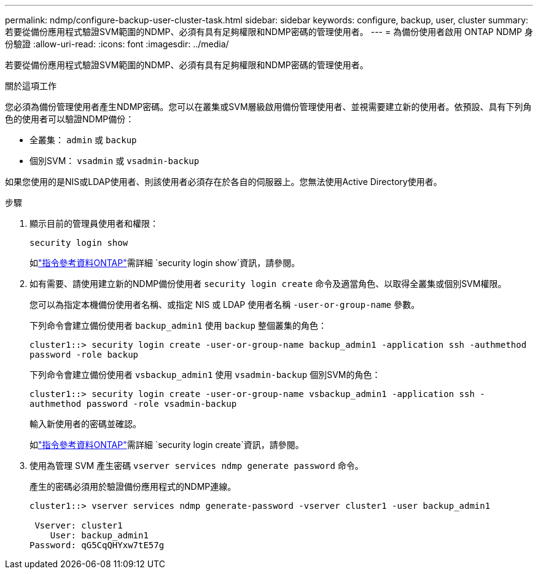---
permalink: ndmp/configure-backup-user-cluster-task.html 
sidebar: sidebar 
keywords: configure, backup, user, cluster 
summary: 若要從備份應用程式驗證SVM範圍的NDMP、必須有具有足夠權限和NDMP密碼的管理使用者。 
---
= 為備份使用者啟用 ONTAP NDMP 身份驗證
:allow-uri-read: 
:icons: font
:imagesdir: ../media/


[role="lead"]
若要從備份應用程式驗證SVM範圍的NDMP、必須有具有足夠權限和NDMP密碼的管理使用者。

.關於這項工作
您必須為備份管理使用者產生NDMP密碼。您可以在叢集或SVM層級啟用備份管理使用者、並視需要建立新的使用者。依預設、具有下列角色的使用者可以驗證NDMP備份：

* 全叢集： `admin` 或 `backup`
* 個別SVM： `vsadmin` 或 `vsadmin-backup`


如果您使用的是NIS或LDAP使用者、則該使用者必須存在於各自的伺服器上。您無法使用Active Directory使用者。

.步驟
. 顯示目前的管理員使用者和權限：
+
`security login show`

+
如link:https://docs.netapp.com/us-en/ontap-cli/security-login-show.html["指令參考資料ONTAP"^]需詳細 `security login show`資訊，請參閱。

. 如有需要、請使用建立新的NDMP備份使用者 `security login create` 命令及適當角色、以取得全叢集或個別SVM權限。
+
您可以為指定本機備份使用者名稱、或指定 NIS 或 LDAP 使用者名稱 `-user-or-group-name` 參數。

+
下列命令會建立備份使用者 `backup_admin1` 使用 `backup` 整個叢集的角色：

+
`cluster1::> security login create -user-or-group-name backup_admin1 -application ssh -authmethod password -role backup`

+
下列命令會建立備份使用者 `vsbackup_admin1` 使用 `vsadmin-backup` 個別SVM的角色：

+
`cluster1::> security login create -user-or-group-name vsbackup_admin1 -application ssh -authmethod password -role vsadmin-backup`

+
輸入新使用者的密碼並確認。

+
如link:https://docs.netapp.com/us-en/ontap-cli/security-login-create.html["指令參考資料ONTAP"^]需詳細 `security login create`資訊，請參閱。

. 使用為管理 SVM 產生密碼 `vserver services ndmp generate password` 命令。
+
產生的密碼必須用於驗證備份應用程式的NDMP連線。

+
[listing]
----
cluster1::> vserver services ndmp generate-password -vserver cluster1 -user backup_admin1

 Vserver: cluster1
    User: backup_admin1
Password: qG5CqQHYxw7tE57g
----

